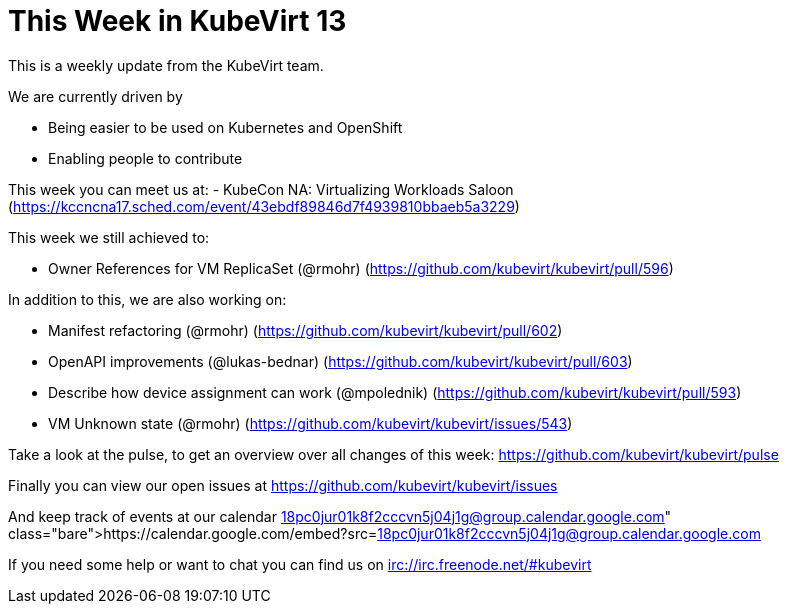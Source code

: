 = This Week in KubeVirt 13
// See https://hubpress.gitbooks.io/hubpress-knowledgebase/content/ for information about the parameters.
// :hp-image: /covers/cover.png
:published_at: 2017-12-04
:hp-tags: weekly
// :hp-alt-title: My English Title

This is a weekly update from the KubeVirt team.

We are currently driven by

- Being easier to be used on Kubernetes and OpenShift
- Enabling people to contribute

This week you can meet us at:
- KubeCon NA: Virtualizing Workloads Saloon
  (https://kccncna17.sched.com/event/43ebdf89846d7f4939810bbaeb5a3229)

This week we still achieved to:

- Owner References for VM ReplicaSet (@rmohr)
  (https://github.com/kubevirt/kubevirt/pull/596)

In addition to this, we are also working on:

- Manifest refactoring (@rmohr)
  (https://github.com/kubevirt/kubevirt/pull/602)
- OpenAPI improvements (@lukas-bednar)
  (https://github.com/kubevirt/kubevirt/pull/603)
- Describe how device assignment can work (@mpolednik)
  (https://github.com/kubevirt/kubevirt/pull/593)
- VM Unknown state (@rmohr)
  (https://github.com/kubevirt/kubevirt/issues/543)

Take a look at the pulse, to get an overview over all changes of this week:
https://github.com/kubevirt/kubevirt/pulse

Finally you can view our open issues at
https://github.com/kubevirt/kubevirt/issues

And keep track of events at our calendar
https://calendar.google.com/embed?src=18pc0jur01k8f2cccvn5j04j1g@group.calendar.google.com

If you need some help or want to chat you can find us on
irc://irc.freenode.net/#kubevirt